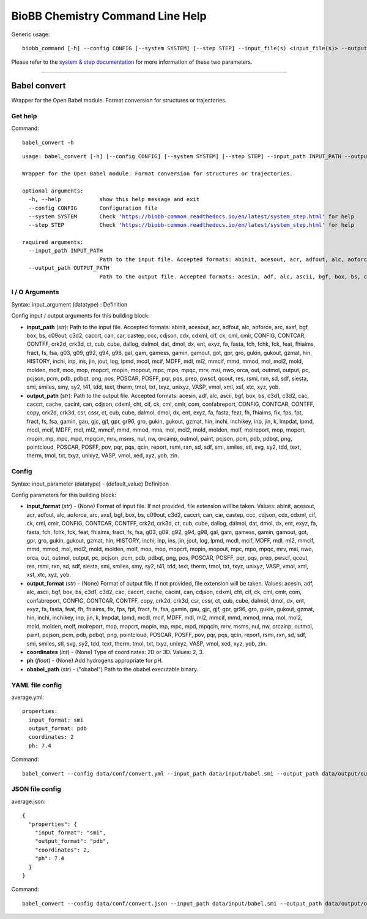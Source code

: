 
BioBB Chemistry Command Line Help
=================================

Generic usage:

.. parsed-literal::

    biobb_command [-h] --config CONFIG [--system SYSTEM] [--step STEP] --input_file(s) <input_file(s)> --output_file <output_file>

Please refer to the `system & step
documentation <https://biobb-common.readthedocs.io/en/latest/system_step.html>`__
for more information of these two parameters.

--------------

Babel convert
-------------

Wrapper for the Open Babel module. Format conversion for structures or
trajectories.

Get help
~~~~~~~~

Command:

.. parsed-literal::

    babel_convert -h

.. parsed-literal::

    usage: babel_convert [-h] [--config CONFIG] [--system SYSTEM] [--step STEP] --input_path INPUT_PATH --output_path OUTPUT_PATH
    
    Wrapper for the Open Babel module. Format conversion for structures or trajectories.
    
    optional arguments:
      -h, --help            show this help message and exit
      --config CONFIG       Configuration file
      --system SYSTEM       Check 'https://biobb-common.readthedocs.io/en/latest/system_step.html' for help
      --step STEP           Check 'https://biobb-common.readthedocs.io/en/latest/system_step.html' for help
    
    required arguments:
      --input_path INPUT_PATH
                            Path to the input file. Accepted formats: abinit, acesout, acr, adfout, alc, aoforce, arc, axsf, bgf, box, bs, c09out, c3d2, caccrt, can, car, castep, ccc, cdjson, cdx, cdxml, cif, ck, cml, cmlr, CONFIG, CONTCAR, CONTFF, crk2d, crk3d, ct, cub, cube, dallog, dalmol, dat, dmol, dx, ent, exyz, fa, fasta, fch, fchk, fck, feat, fhiaims, fract, fs, fsa, g03, g09, g92, g94, g98, gal, gam, gamess, gamin, gamout, got, gpr, gro, gukin, gukout, gzmat, hin, HISTORY, inchi, inp, ins, jin, jout, log, lpmd, mcdl, mcif, MDFF, mdl, ml2, mmcif, mmd, mmod, mol, mol2, mold, molden, molf, moo, mop, mopcrt, mopin, mopout, mpc, mpo, mpqc, mrv, msi, nwo, orca, out, outmol, output, pc, pcjson, pcm, pdb, pdbqt, png, pos, POSCAR, POSFF, pqr, pqs, prep, pwscf, qcout, res, rsmi, rxn, sd, sdf, siesta, smi, smiles, smy, sy2, t41, tdd, text, therm, tmol, txt, txyz, unixyz, VASP, vmol, xml, xsf, xtc, xyz, yob.
      --output_path OUTPUT_PATH
                            Path to the output file. Accepted formats: acesin, adf, alc, ascii, bgf, box, bs, c3d1, c3d2, cac, caccrt, cache, cacint, can, cdjson, cdxml, cht, cif, ck, cml, cmlr, com, confabreport, CONFIG, CONTCAR, CONTFF, copy, crk2d, crk3d, csr, cssr, ct, cub, cube, dalmol, dmol, dx, ent, exyz, fa, fasta, feat, fh, fhiaims, fix, fps, fpt, fract, fs, fsa, gamin, gau, gjc, gjf, gpr, gr96, gro, gukin, gukout, gzmat, hin, inchi, inchikey, inp, jin, k, lmpdat, lpmd, mcdl, mcif, MDFF, mdl, ml2, mmcif, mmd, mmod, mna, mol, mol2, mold, molden, molf, molreport, mop, mopcrt, mopin, mp, mpc, mpd, mpqcin, mrv, msms, nul, nw, orcainp, outmol, paint, pcjson, pcm, pdb, pdbqt, png, pointcloud, POSCAR, POSFF, pov, pqr, pqs, qcin, report, rsmi, rxn, sd, sdf, smi, smiles, stl, svg, sy2, tdd, text, therm, tmol, txt, txyz, unixyz, VASP, vmol, xed, xyz, yob, zin.

I / O Arguments
~~~~~~~~~~~~~~~

Syntax: input\_argument (datatype) : Definition

Config input / output arguments for this building block:

-  **input\_path** (*str*): Path to the input file. Accepted formats:
   abinit, acesout, acr, adfout, alc, aoforce, arc, axsf, bgf, box, bs,
   c09out, c3d2, caccrt, can, car, castep, ccc, cdjson, cdx, cdxml, cif,
   ck, cml, cmlr, CONFIG, CONTCAR, CONTFF, crk2d, crk3d, ct, cub, cube,
   dallog, dalmol, dat, dmol, dx, ent, exyz, fa, fasta, fch, fchk, fck,
   feat, fhiaims, fract, fs, fsa, g03, g09, g92, g94, g98, gal, gam,
   gamess, gamin, gamout, got, gpr, gro, gukin, gukout, gzmat, hin,
   HISTORY, inchi, inp, ins, jin, jout, log, lpmd, mcdl, mcif, MDFF,
   mdl, ml2, mmcif, mmd, mmod, mol, mol2, mold, molden, molf, moo, mop,
   mopcrt, mopin, mopout, mpc, mpo, mpqc, mrv, msi, nwo, orca, out,
   outmol, output, pc, pcjson, pcm, pdb, pdbqt, png, pos, POSCAR, POSFF,
   pqr, pqs, prep, pwscf, qcout, res, rsmi, rxn, sd, sdf, siesta, smi,
   smiles, smy, sy2, t41, tdd, text, therm, tmol, txt, txyz, unixyz,
   VASP, vmol, xml, xsf, xtc, xyz, yob.
-  **output\_path** (*str*): Path to the output file. Accepted formats:
   acesin, adf, alc, ascii, bgf, box, bs, c3d1, c3d2, cac, caccrt,
   cache, cacint, can, cdjson, cdxml, cht, cif, ck, cml, cmlr, com,
   confabreport, CONFIG, CONTCAR, CONTFF, copy, crk2d, crk3d, csr, cssr,
   ct, cub, cube, dalmol, dmol, dx, ent, exyz, fa, fasta, feat, fh,
   fhiaims, fix, fps, fpt, fract, fs, fsa, gamin, gau, gjc, gjf, gpr,
   gr96, gro, gukin, gukout, gzmat, hin, inchi, inchikey, inp, jin, k,
   lmpdat, lpmd, mcdl, mcif, MDFF, mdl, ml2, mmcif, mmd, mmod, mna, mol,
   mol2, mold, molden, molf, molreport, mop, mopcrt, mopin, mp, mpc,
   mpd, mpqcin, mrv, msms, nul, nw, orcainp, outmol, paint, pcjson, pcm,
   pdb, pdbqt, png, pointcloud, POSCAR, POSFF, pov, pqr, pqs, qcin,
   report, rsmi, rxn, sd, sdf, smi, smiles, stl, svg, sy2, tdd, text,
   therm, tmol, txt, txyz, unixyz, VASP, vmol, xed, xyz, yob, zin.

Config
~~~~~~

Syntax: input\_parameter (datatype) - (default\_value) Definition

Config parameters for this building block:

-  **input\_format** (*str*) - (None) Format of input file. If not
   provided, file extension will be taken. Values: abinit, acesout, acr,
   adfout, alc, aoforce, arc, axsf, bgf, box, bs, c09out, c3d2, caccrt,
   can, car, castep, ccc, cdjson, cdx, cdxml, cif, ck, cml, cmlr,
   CONFIG, CONTCAR, CONTFF, crk2d, crk3d, ct, cub, cube, dallog, dalmol,
   dat, dmol, dx, ent, exyz, fa, fasta, fch, fchk, fck, feat, fhiaims,
   fract, fs, fsa, g03, g09, g92, g94, g98, gal, gam, gamess, gamin,
   gamout, got, gpr, gro, gukin, gukout, gzmat, hin, HISTORY, inchi,
   inp, ins, jin, jout, log, lpmd, mcdl, mcif, MDFF, mdl, ml2, mmcif,
   mmd, mmod, mol, mol2, mold, molden, molf, moo, mop, mopcrt, mopin,
   mopout, mpc, mpo, mpqc, mrv, msi, nwo, orca, out, outmol, output, pc,
   pcjson, pcm, pdb, pdbqt, png, pos, POSCAR, POSFF, pqr, pqs, prep,
   pwscf, qcout, res, rsmi, rxn, sd, sdf, siesta, smi, smiles, smy, sy2,
   t41, tdd, text, therm, tmol, txt, txyz, unixyz, VASP, vmol, xml, xsf,
   xtc, xyz, yob.
-  **output\_format** (*str*) - (None) Format of output file. If not
   provided, file extension will be taken. Values: acesin, adf, alc,
   ascii, bgf, box, bs, c3d1, c3d2, cac, caccrt, cache, cacint, can,
   cdjson, cdxml, cht, cif, ck, cml, cmlr, com, confabreport, CONFIG,
   CONTCAR, CONTFF, copy, crk2d, crk3d, csr, cssr, ct, cub, cube,
   dalmol, dmol, dx, ent, exyz, fa, fasta, feat, fh, fhiaims, fix, fps,
   fpt, fract, fs, fsa, gamin, gau, gjc, gjf, gpr, gr96, gro, gukin,
   gukout, gzmat, hin, inchi, inchikey, inp, jin, k, lmpdat, lpmd, mcdl,
   mcif, MDFF, mdl, ml2, mmcif, mmd, mmod, mna, mol, mol2, mold, molden,
   molf, molreport, mop, mopcrt, mopin, mp, mpc, mpd, mpqcin, mrv, msms,
   nul, nw, orcainp, outmol, paint, pcjson, pcm, pdb, pdbqt, png,
   pointcloud, POSCAR, POSFF, pov, pqr, pqs, qcin, report, rsmi, rxn,
   sd, sdf, smi, smiles, stl, svg, sy2, tdd, text, therm, tmol, txt,
   txyz, unixyz, VASP, vmol, xed, xyz, yob, zin.
-  **coordinates** (*int*) - (None) Type of coordinates: 2D or 3D.
   Values: 2, 3.
-  **ph** (*float*) - (None) Add hydrogens appropriate for pH.
-  **obabel\_path** (*str*) - ("obabel") Path to the obabel executable
   binary.

YAML file config
~~~~~~~~~~~~~~~~

average.yml:

.. parsed-literal::

    properties:
      input_format: smi
      output_format: pdb
      coordinates: 2
      ph: 7.4

Command:

.. parsed-literal::

    babel_convert --config data/conf/convert.yml --input_path data/input/babel.smi --output_path data/output/output.pdb

JSON file config
~~~~~~~~~~~~~~~~

average.json:

.. parsed-literal::

    {
      "properties": {
        "input_format": "smi",
        "output_format": "pdb",
        "coordinates": 2,
        "ph": 7.4
      }
    }

Command:

.. parsed-literal::

    babel_convert --config data/conf/convert.json --input_path data/input/babel.smi --output_path data/output/output.pdb

